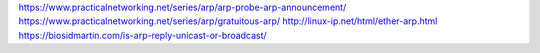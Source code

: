
https://www.practicalnetworking.net/series/arp/arp-probe-arp-announcement/
https://www.practicalnetworking.net/series/arp/gratuitous-arp/
http://linux-ip.net/html/ether-arp.html
https://biosidmartin.com/is-arp-reply-unicast-or-broadcast/

